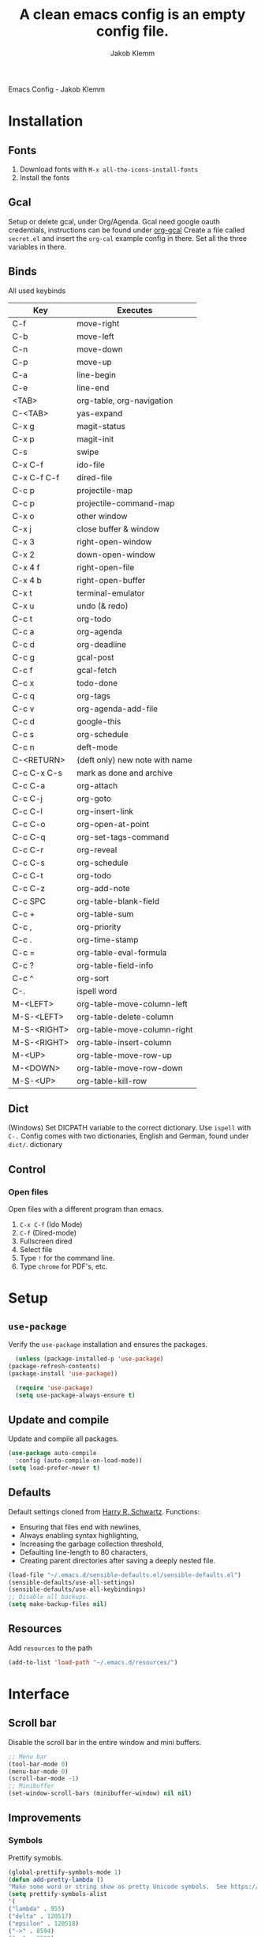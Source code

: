 #+TITLE: A clean emacs config is an empty config file.
#+AUTHOR: Jakob Klemm
#+EMAIL: jakob.klemm@protonmail.com
#+OPTIONS: toc:nil num:nil
Emacs Config - Jakob Klemm
* Installation
** Fonts
	1. Download fonts with =M-x all-the-icons-install-fonts=
	2. Install the fonts
** Gcal
	 Setup or delete gcal, under Org/Agenda.
	 Gcal need google oauth credentials, instructions can be found under [[https:github.com/myuhe/org-gcal.el][org-gcal]]
	 Create a file called =secret.el= and insert the =org-cal= example config in
	 there. Set all the three variables in there.
** Binds
	All used keybinds
	 | Key                   | Executes                       |
	 |-----------------------+--------------------------------|
	 | C-f                   | move-right                     |
	 | C-b                   | move-left                      |
	 | C-n                   | move-down                      |
	 | C-p                   | move-up                        |
	 | C-a                   | line-begin                     |
	 | C-e                   | line-end                       |
	 | <TAB>                 | org-table, org-navigation      |
	 | C-<TAB>               | yas-expand                     |
	 | C-x g                 | magit-status                   |
	 | C-x p                 | magit-init                     |
	 | C-s                   | swipe                          |
	 | C-x C-f               | ido-file                       |
	 | C-x C-f C-f           | dired-file                     |
	 | C-c p                 | projectile-map                 |
	 | C-c p				 | projectile-command-map         |
	 | C-x o                 | other window                   |
	 | C-x j                 | close buffer & window          |
	 | C-x 3                 | right-open-window              |
	 | C-x 2                 | down-open-window               |
	 | C-x 4 f               | right-open-file                |
	 | C-x 4 b               | right-open-buffer              |
	 | C-x t                 | terminal-emulator              |
	 | C-x u                 | undo (& redo)                  |
	 | C-c t                 | org-todo                       |
	 | C-c a                 | org-agenda                     |
	 | C-c d                 | org-deadline                   |
	 | C-c g                 | gcal-post                      |
	 | C-c f                 | gcal-fetch                     |
	 | C-c x                 | todo-done                      |
	 | C-c q                 | org-tags                       |
	 | C-c v                 | org-agenda-add-file            |
	 | C-c d                 | google-this                    |
	 | C-c s                 | org-schedule                   |
	 | C-c n                 | deft-mode                      |
	 | C-<RETURN>            | (deft only) new note with name |
	 | C-c C-x C-s           | mark as done and archive       |
	 | C-c C-a               | org-attach                     |
	 | C-c C-j               | org-goto                       |
	 | C-c C-l               | org-insert-link                |
	 | C-c C-o               | org-open-at-point              |
	 | C-c C-q               | org-set-tags-command           |
	 | C-c C-r               | org-reveal                     |
	 | C-c C-s               | org-schedule                   |
	 | C-c C-t               | org-todo                       |
	 | C-c C-z               | org-add-note                   |
	 | C-c SPC               | org-table-blank-field          |
	 | C-c +		         | org-table-sum                  |
	 | C-c ,		         | org-priority                   |
	 | C-c .		         | org-time-stamp                 |
	 | C-c =		         | org-table-eval-formula         |
	 | C-c ?		         | org-table-field-info           |
	 | C-c ^		         | org-sort                       |
	 | C-.                   | ispell word                    |
	 | M-<LEFT>              | org-table-move-column-left     |
	 | M-S-<LEFT>            | org-table-delete-column        |
	 | M-S-<RIGHT>           | org-table-move-column-right    |
	 | M-S-<RIGHT>           | org-table-insert-column        |
	 | M-<UP>                | org-table-move-row-up          |
	 | M-<DOWN>              | org-table-move-row-down        |
	 | M-S-<UP>              | org-table-kill-row             |
** Dict
   (Windows)
   Set DICPATH variable to the correct dictionary. Use =ispell= with =C-.=
   Config comes with two dictionaries, English and German, found under =dict/=.
   dictionary

** Control
*** Open files
		Open files with a different program than emacs.
		1. =C-x C-f= (Ido Mode)
		2. =C-f= (Dired-mode)
		3. Fullscreen dired
		4. Select file
		5. Type =!= for the command line.
		6. Type =chrome= for PDF's, etc.
* Setup
** =use-package=
  Verify the =use-package= installation and ensures the packages.
  #+begin_src emacs-lisp
	(unless (package-installed-p 'use-package)
  (package-refresh-contents)
  (package-install 'use-package))

	(require 'use-package)
	(setq use-package-always-ensure t)
  #+end_src
** Update and compile
  Update and compile all packages.
  #+begin_src emacs-lisp
  (use-package auto-compile
    :config (auto-compile-on-load-mode))
  (setq load-prefer-newer t)
  #+end_src
** Defaults
  Default settings cloned from [[https://github.com/hrs/sensible-defaults.el][Harry R. Schwartz]].
  Functions:
  - Ensuring that files end with newlines,
  - Always enabling syntax highlighting,
  - Increasing the garbage collection threshold,
  - Defaulting line-length to 80 characters,
  - Creating parent directories after saving a deeply nested file.
  #+begin_src emacs-lisp
  (load-file "~/.emacs.d/sensible-defaults.el/sensible-defaults.el")
  (sensible-defaults/use-all-settings)
  (sensible-defaults/use-all-keybindings)
  ;; Disable all backups.
  (setq make-backup-files nil)
  #+end_src
** Resources
  Add =resources= to the path
  #+begin_src emacs-lisp
  (add-to-list 'load-path "~/.emacs.d/resources/")
  #+end_src
* Interface
** Scroll bar
   Disable the scroll bar in the entire window and mini buffers.
   #+begin_src emacs-lisp
   ;; Menu bar
   (tool-bar-mode 0)
   (menu-bar-mode 0)
   (scroll-bar-mode -1)
   ;; Minibuffer
   (set-window-scroll-bars (minibuffer-window) nil nil)
   #+end_src
** Improvements
*** Symbols
    Prettify symobls.
    #+begin_src emacs-lisp
    (global-prettify-symbols-mode 1)
    (defun add-pretty-lambda ()
    "Make some word or string show as pretty Unicode symbols.  See https://unicodelookup.com for more."
    (setq prettify-symbols-alist
    '(
    ("lambda" . 955)
    ("delta" . 120517)
    ("epsilon" . 120518)
    ("->" . 8594)
    ("<-" . 8592)
    ("<=" . 8804)
    (">=" . 8805)
    ("=~" . 8771)
    ("!=" . 8800)
    (":=" . 8788)
    )))
    (add-hook 'prog-mode-hook 'add-pretty-lambda)
    (add-hook 'org-mode-hook 'add-pretty-lambda)
    #+end_src
*** Bullets
    Use org-bullets globally.
    #+begin_src emacs-lisp
    (use-package org-bullets)
    (add-hook 'org-mode-hook (lambda () (org-bullets-mode 1)))
    #+end_src
*** Mod line
	Doom mod line.
		#+begin_src emacs-lisp
		(use-package doom-modeline
		:ensure t
		:init (doom-modeline-mode 1))
        #+end_src
		Config and settings for mod line, from [[https:github.com/seagle0128/doom-modline][doom-modline]]
		#+begin_src emacs-lisp
		(setq doom-modeline-icon (display-graphic-p))
		(setq doom-modeline-major-mode-icon t)
		(setq doom-modeline-buffer-state-icon t)
		(setq doom-modeline-buffer-modification-icon t)
		(setq doom-modeline-unicode-fallback nil)
		(setq doom-modeline-minor-modes nil)
		(setq doom-modeline-enable-word-count nil)
		(setq doom-modeline-buffer-encoding t)
		(setq doom-modeline-lsp t)

		;; Whether display the environment version.
		(setq doom-modeline-env-version t)
		;; Or for individual languages
		(setq doom-modeline-env-enable-python t)
		(setq doom-modeline-env-enable-ruby t)
		(setq doom-modeline-env-enable-perl t)
		(setq doom-modeline-env-enable-go t)
		(setq doom-modeline-env-enable-elixir t)
		(setq doom-modeline-env-enable-rust t)
		(display-time-mode 1)
		#+end_src
*** Minor modes
   Hide all minor modes with =minions=.
   #+begin_src emacs-lisp
   (use-package minions
   :config
   (setq minions-mode-line-lighter ""
   minions-mode-line-delimiters '("" . ""))
   (minions-mode 1))
   #+end_src
*** Scrolling
   Don't skip to center of page when at bottom / top, /normal/ smooth scrolling.
   #+begin_src emacs-lisp
   (setq scroll-conservatively 100)
   #+end_src
*** Fullscreen
   #+begin_src emacs-lisp
   (add-to-list 'default-frame-alist '(fullscreen . maximized))
   #+end_src
*** Current line
    Hightlight the current line.
    #+begin_src emacs-lisp
    (global-hl-line-mode)
		;; Marked number
		(set-face-background hl-line-face "#090405")
    #+end_src
*** Line numbers
   #+begin_src emacs-lisp
    (global-display-line-numbers-mode)
   #+end_src
*** Kill and close
		Kill the current buffer and close the window in one command.
		#+begin_src emacs-lisp
		(global-set-key (kbd "C-x j") 'kill-buffer-and-window)
		#+end_src
** Theme
	 Used themes:
	 - Elixify - AstonJ (elixirforum)
	 - Doom-nord
	 - Doom-material
     - Doom-spacegrey
   #+begin_src emacs-lisp
   (use-package doom-themes)
   ;; (load-theme `doom-nord t)
   ;; (load-theme `doom-material t)
   (load-theme `doom-spacegrey t)
   #+end_src
** Dashboard
   Setup the dashboard with come modifications and configs.
*** Dependancies
   Page-break-lines
   #+begin_src emacs-lisp
   (use-package page-break-lines)
   (turn-on-page-break-lines-mode)
   #+end_src
   Install icons.
   (Not only used by =dashboard= but its the main dependancy.
   #+begin_src emacs-lisp
   (use-package all-the-icons)
   #+end_src
*** Setup
    Setup the dashboard.
    #+begin_src emacs-lisp
    (use-package dashboard)
    (dashboard-setup-startup-hook)
    ;; Or if you use use-package
    (use-package dashboard
    :ensure t
    :config
    (dashboard-setup-startup-hook))
    #+end_src
*** Config
    Options and configuration for dashboard following the readme.
    #+begin_src emacs-lisp
    ;; Set the banner
    (setq dashboard-startup-banner 2)
    ;; Content is not centered by default. To center, set
    (setq dashboard-center-content t)
    ;; Icons
    (setq dashboard-set-heading-icons t)
    (setq dashboard-set-file-icons t)
    ;; Navigator
    (setq dashboard-set-navigator t)
    ;; Init info
    (setq dashboard-set-init-info t)
    ;; Message
    (setq dashboard-footer-messages '("Every time I see this package I think to myself \"People exit Emacs?\""))
    #+end_src
** Font
	 Use Fira Code as default font.
	 #+begin_src emacs-lisp
	 (set-face-attribute
	 'default nil
	 :font "Fira Code"
	 :weight 'normal
	 :width 'normal
	 )
	 #+end_src
** New window
	 Directly switch to new window after opening.
	 (Credit: hrs)
	 #+begin_src emacs-lisp
	 (defun hrs/split-window-below-and-switch ()
   "Split the window horizontally, then switch to the new pane."
   (interactive)
   (split-window-below)
   (balance-windows)
   (other-window 1))

	 (defun hrs/split-window-right-and-switch ()
   "Split the window vertically, then switch to the new pane."
   (interactive)
   (split-window-right)
   (balance-windows)
   (other-window 1))

	 ;; Keys
	 (global-set-key (kbd "C-x 2") 'hrs/split-window-below-and-switch)
	 (global-set-key (kbd "C-x 3") 'hrs/split-window-right-and-switch)
	 #+end_src
** Beacon
	 Beacon for highlighting the cursor when switching buffers.
	 #+begin_src emacs-lisp
	 (use-package beacon
   :custom
   (beacon-color "#c678dd")
   :hook (after-init . beacon-mode))
	 #+end_src
** Title
	 Set the window title to the current file.
	 #+begin_src emacs-lisp
	 (setq-default frame-title-format
   '(:eval
   (format "%s@%s: %s %s"
   (or (file-remote-p default-directory 'user)
   user-real-login-name)
   (or (file-remote-p default-directory 'host)
   system-name)
   (buffer-name)
   (cond
   (buffer-file-truename
   (concat "(" buffer-file-truename ")"))
   (dired-directory
   (concat "{" dired-directory "}"))
   (t
   "[no file]")))))
	 #+end_src
* Projects
** General
*** Indentation
    Copied from [[https://github.com/MatthewZMD/.emacs.d][.emacs.d]]
		#+begin_src emacs-lisp
		(use-package highlight-indent-guides
		:if (display-graphic-p)
		:diminish
		;; Enable manually if needed, it a severe bug which potentially core-dumps Emacs
		;; https://github.com/DarthFennec/highlight-indent-guides/issues/76
		:commands (highlight-indent-guides-mode)
		:custom
		(highlight-indent-guides-method 'character)
		(highlight-indent-guides-responsive 'top)
		(highlight-indent-guides-delay 0)
		(highlight-indent-guides-auto-character-face-perc 7))
    	#+end_src
		Indent config
		#+begin_src emacs-lisp
		(setq-default indent-tabs-mode nil)
		(setq-default indent-line-function 'insert-tab)
		(setq-default tab-width 4)
		(setq-default c-basic-offset 4)
		(setq-default js-switch-indent-offset 4)
		(c-set-offset 'comment-intro 0)
		(c-set-offset 'innamespace 0)
		(c-set-offset 'case-label '+)
		(c-set-offset 'access-label 0)
		(c-set-offset (quote cpp-macro) 0 nil)
		(defun smart-electric-indent-mode ()
		"Disable 'electric-indent-mode in certain buffers and enable otherwise."
		(cond ((and (eq electric-indent-mode t)
        (member major-mode '(erc-mode text-mode)))
        (electric-indent-mode 0))
        ((eq electric-indent-mode nil) (electric-indent-mode 1))))
		(add-hook 'post-command-hook #'smart-electric-indent-mode)
        #+end_src
*** CamelCase
    Treat camel casing (the best and only right variable naming system) as multiple words.
    #+begin_src emacs-lisp
    (use-package subword
    :config (global-subword-mode 1))
    #+end_src
*** UTF-8
    Treat every file as UTF-8 by default.
    #+begin_src emacs-lisp
    (set-language-environment "UTF-8")
    #+end_src
*** Wrap
		Auto wrap paragraphs. Or use =M-q=.
    #+begin_src emacs-lisp
		(add-hook 'text-mode-hook 'auto-fill-mode)
		(add-hook 'gfm-mode-hook 'auto-fill-mode)
		(add-hook 'org-mode-hook 'auto-fill-mode)
    #+end_src
*** Spacing
		Cycle spacing options.
		#+begin_src emacs-lisp
		(global-set-key (kbd "M-SPC") 'cycle-spacing)
		#+end_src
*** Modes
		Other /cool/ default modes.
		#+begin_src emacs-lisp
		(show-paren-mode 1)
		(column-number-mode 1)
		(size-indication-mode 1)
		(transient-mark-mode 1)
		(delete-selection-mode 1)
    #+end_src
*** Kill current
		Kill the current buffer instead of asking.
		#+begin_src emacs-lisp
		(defun kill-current-buffer ()
    (interactive)
    (kill-buffer (current-buffer)))

		;; Keybind
		(global-set-key (kbd "C-x k") 'kill-current-buffer)
		#+end_src
*** Save
		Save the location within a file.
		#+begin_src emacs-lisp
		(save-place-mode t)
		#+end_src
*** Which key
		Helpful with long keybinds.
		#+begin_src emacs-lisp
		(use-package which-key
		:config (which-key-mode))
		#+end_src
*** Jump
		Jump to function definitions.
		(Works with elixir)
		#+begin_src emacs-lisp
		(use-package dumb-jump
		:ensure t
		:bind (("M-g o" . dumb-jump-go-other-window)
    ("M-g j" . dumb-jump-go))
		:config (setq dumb-jump-selector 'ivy))
	  #+end_src
*** google-this
		Automaticly google something.
		#+begin_src emacs-lisp
		(use-package google-this)
		(google-this-mode 1)
		(global-set-key (kbd "C-c d") 'google-this)
		#+end_src
*** Terminal
		Bind =C-x t= to =eshell=.
		#+begin_src emacs-lisp
		(global-set-key (kbd "C-x t") 'eshell)
		#+end_src
** Completion
   Use package =company= as a dependency of lsp-mode.
   #+begin_src emacs-lisp
   (use-package company)
   (add-hook 'after-init-hook 'global-company-mode)
   (use-package lsp-mode
   :commands lsp
   :ensure t
   :diminish lsp-mode
   :hook
   (elixir-mode . lsp)
   :init
   (add-to-list 'exec-path "~/.emacs.d/elixir-ls"))
   #+end_src
	 Fly check mode.
	 #+begin_src emacs-lisp
	 (use-package flycheck)
	 (global-flycheck-mode)
	 #+end_src
	 Configure =lsp-mode=
	 #+begin_src emacs-lisp
	 (use-package lsp-ui :commands lsp-ui-mode)
	 (use-package lsp-ivy :commands lsp-ivy-workspace-symbol)
	 #+end_src
** Ivy - Swiper
	 #+begin_src emacs-lisp
	 (use-package swiper)
	 (use-package ivy)
	 (ivy-mode 1)
	 (setq ivy-use-virtual-buffers t)
	 (setq enable-recursive-minibuffers t)
	 ;; enable this if you want `swiper' to use it
	 (setq search-default-mode #'char-fold-to-regexp)
	 (global-set-key "\C-s" 'swiper)
	 #+end_src
** Snippets
	 Use yasnippets and the snippets from github.com/hrs/dotfiles
	 #+begin_src emacs-lisp
	 (use-package yasnippet)

	 (setq yas-snippet-dirs '("~/.emacs.d/snippets/text-mode"))
	 (yas-global-mode 1)

	 (setq yas-indent-line 'auto)

	 ;; Keys
	 (define-key yas-minor-mode-map (kbd "<tab>") nil)
	 (define-key yas-minor-mode-map (kbd "TAB") nil)
	 (define-key yas-minor-mode-map (kbd "<C-tab>") 'yas-expand)
    #+end_src
** Management
   Projectile for project management.
   #+begin_src emacs-lisp
	 (use-package projectile)
   (projectile-mode +1)
   (define-key projectile-mode-map (kbd "C-c p") 'projectile-command-map)
   #+end_src
** Ido
	 Global enable IDO mode
	 #+begin_src emacs-lisp
	 (setq ido-enable-flex-matching t)
	 (setq ido-everywhere t)
	 (ido-mode 1)
	 (setq ido-use-filename-at-point 'guess)
	 (setq ido-create-new-buffer 'always)
	 (setq ido-file-extensions-order '(".ex" ".exs" ".org" ".md" ".txt" ".py" ".emacs" ".xml" ".el" ".ini" ".cfg" ".cnf"))
	 #+end_src
*** Smex
		Ido for Mx
		#+begin_src emacs-lisp
		(use-package smex)
		(smex-initialize)

		(global-set-key (kbd "M-x") 'smex)
		(global-set-key (kbd "M-X") 'smex-major-mode-commands)
		(global-set-key (kbd "C-c C-x m") 'execute-extended-command)
		#+end_src
** Magit
	 Magit keybinds.
	 #+begin_src emacs-lisp
	 (use-package magit)
	 (global-set-key (kbd "C-x g") 'magit-status)
	 (global-set-key (kbd "C-x p") 'magit-init)
	 #+end_src
** Spell check
   Enable spellcheck for both English and German in all =org-mode= and
   =text-mode= buffers.
temp   #+begin_src emacs-lisp
   (setq ispell-program-name "hunspell")
   (setq ispell-hunspell-dict-paths-alist
   '(("en_US" "~/.emacs.d/dict/en_US.aff")))
   (setq ispell-local-dictionary "en_US")
   (setq ispell-local-dictionary-alist
   ;; Please note the list `("-d" "en_US")` contains ACTUAL parameters passed to hunspell
   ;; You could use `("-d" "en_US,en_US-med")` to check with multiple dictionaries
   '(("en_US" "[[:alpha:]]" "[^[:alpha:]]" "[']" nil ("-d" "en_US") nil utf-8)))
   ;; the following line won't make flyspell-mode enabled by default as you might think
   (flyspell-mode 1)
   (global-set-key (kbd "C-.") 'ispell-word)
   (add-hook 'text-mode-hook 'flyspell-mode)
   (add-hook 'org-mode-hook 'flyspell-mode)
   #+end_src
   German
   #+begin_src emacs-lisp
   (setq ispell-program-name "hunspell")
   (setq ispell-hunspell-dict-paths-alist
   '(("de_DE" "~/.emacs.d/dict/de_DE.aff")))
   (setq ispell-local-dictionary "de_DE")
   (setq ispell-local-dictionary-alist
   ;; Please note the list `("-d" "en_US")` contains ACTUAL parameters passed to hunspell
   ;; You could use `("-d" "en_US,en_US-med")` to check with multiple dictionaries
   '(("de_DE" "[[:alpha:]]" "[^[:alpha:]]" "[']" nil ("-d" "de_DE") nil utf-8)))
   ;; the following line won't make flyspell-mode enabled by default as you might think
   (flyspell-mode 1)
   (global-set-key (kbd "C-.") 'ispell-word)
   (add-hook 'text-mode-hook 'flyspell-mode)
   (add-hook 'org-mode-hook 'flyspell-mode)
   #+end_src
** Undo tree
	 Visual undo tree
	 #+begin_src emacs-lisp
	 (use-package undo-tree
  :defer t
  :diminish undo-tree-mode
  :init (global-undo-tree-mode)
  :custom
  (undo-tree-visualizer-diff t)
  (undo-tree-visualizer-timestamps t))
	#+end_src
* Programming
** Elixir
   Elixir major mode with syntax highlighting etc.
   #+begin_src emacs-lisp
   (unless (package-installed-p 'elixir-mode)
   (package-install 'elixir-mode))
  #+end_src
  Commands:\\
  Use
  -  M-x elixir-format
  to format the document following mix styleguide.
** Web mode
   Web mode and enable rainbow mode for hex colors.
   #+begin_src emacs-lisp
   (use-package web-mode)
   (add-hook 'web-mode-hook
   (lambda ()
   (rainbow-mode)
   (rspec-mode)
   (setq web-mode-markup-indent-offset 2)))
   #+end_src
** Golang
   Golang major mode.
   #+begin_src emacs-lisp
   (use-package go-mode)
   (use-package go-errcheck)
   #+end_src
** JavaScript
   JavaScript major mode.
   #+begin_src emacs-lisp
   (use-package coffee-mode)
   #+end_src
** Rust
   Rust major mode.
   #+begin_src emacs-lisp
   (use-package rust-mode)
   #+end_src
** Scala
   Scala major mode.
   #+begin_src emacs-lisp
   (use-package scala-mode
   :interpreter
   ("scala" . scala-mode))
   (use-package sbt-mode)
   #+end_src
** Markdown
	 Github markdown.
	 #+begin_src emacs-lisp
   (use-package markdown-mode
   :commands gfm-mode
   :mode (("\\.md$" . gfm-mode))
   :config
   (setq markdown-command "pandoc --standalone --mathjax --from=markdown")
   (custom-set-faces
   '(markdown-code-face ((t nil)))))
   #+end_src
* Org-mode
** Bullets
   Use org-bullets whenever possible.
   #+begin_src emacs-lisp
   (use-package org-bullets
   :init
   (add-hook 'org-mode-hook 'org-bullets-mode))
   #+end_src
** Folded
   Instead of "..." show a downward pointing arrow at the end of title.
	 TODO Change symbol or something.
   #+begin_src emacs-lisp
   (setq org-ellipsis "☭")
   #+end_src
** Code block
	 Highlight the entire code block when editing.
	 #+begin_src emacs-lisp
	 (setq org-src-fontify-natively t)
	 #+end_src
** Todos
	 (copied from hrs/config)
*** Location
		Org document storage location for archive and other documents.
		#+begin_src emacs-lisp
		(setq org-directory "~/private/documents")

		(defun org-file-path (filename)
		"Return the absolute address of an org file, given its relative name."
		(concat (file-name-as-directory org-directory) filename))

		(setq org-archive-location
        (concat (org-file-path "archive.org") "::* From %s"))
		#+end_src
*** Archive
	 Hitting =C-c C-x C-s= will mark a todo as done and move it to an appropriate
	 place in the archive.
   #+begin_src emacs-lisp
   (defun hrs/mark-done-and-archive ()
   "Mark the state of an org-mode item as DONE and archive it."
   (interactive)
   (org-todo 'done)
   (org-archive-subtree))
   ;; Shortcut to archive
   (define-key org-mode-map (kbd "C-c C-x C-s") 'hrs/mark-done-and-archive)
   #+end_src
*** Time
	Record the time that a todo was archived.
    #+begin_src emacs-lisp
    (setq org-log-done 'time)
    #+end_src
*** Check
	 Ensure that a task can't be marked as done if it contains unfinished subtasks
	 or checklist items. This is handy for organizing "blocking" tasks
	 hierarchically.
   #+begin_src emacs-lisp
   (setq org-enforce-todo-dependencies t)
   (setq org-enforce-todo-checkbox-dependencies t)
   #+end_src
*** Options
	 Add new states to the todo cycle to extend the basic TODO and DONE states that
	 org mode normally provides.
   #+begin_src emacs-lisp
	 (setq org-todo-keywords
   '((sequence "TODO" "PROGRESS" "BLOCKED" "|" "DONE" "PAL")))
   #+end_src
** Export
	 Allow export to markdown and beamer (for presentations).
   #+begin_src emacs-lisp
   ;; (use-package ox-md)
   ;; (use-package ox-beamer)
	 ;; Add odt
	 (eval-after-load "org" '(require 'ox-odt nil t))
   #+end_src
*** Code
		Allow =babel= to evaluate Emacs lisp, Ruby, dot, or Gnuplot code.
    #+begin_src emacs-lisp
		(use-package ob-go)
		(use-package ob-elixir)

		(use-package gnuplot)
		(org-babel-do-load-languages
		'org-babel-load-languages
		'((emacs-lisp . t)
		(ruby . t)
		(dot . t)
		(gnuplot . t)
		(python . t)
		(go . t)
		(sql . t)
		(elixir . t)
		))
    #+end_src
		Don't ask before evaluating code blocks.
    #+BEGIN_src emacs-lisp
		(setq org-confirm-babel-evaluate nil)
    #+end_src
*** HTML
		Disable footer.
    #+begin_src emacs-lisp
		(setq org-html-postamble nil)
    #+end_src
** Tex
*** Parse
		Parse file after loading it.
    #+begin_src emacs-lisp
		(setq TeX-parse-self t)
    #+end_src
*** PDF-Latex
    #+begin_src emacs-lisp
		(setq TeX-PDF-mode t)
    #+end_src
*** Math mode
    #+begin_src emacs-lisp
		(add-hook 'LaTeX-mode-hook
		(lambda ()
		(LaTeX-math-mode)
		(setq TeX-master t)))
    #+end_src
** Notes
	 Deft for taking quick notes and storing them in plain text.
	 #+begin_src emacs-lisp
	 (use-package deft)
     (setq deft-default-extension "org")
     (setq deft-extensions '("org"))
	 (setq deft-directory "~/private/documents/notes")
     (setq deft-recursive t)
	 (setq deft-text-mode 'org-mode)
	 (setq deft-use-filename-as-title t)

	 (define-key org-mode-map (kbd "C-c n") 'deft)
	 (define-key org-mode-map (kbd "M-c n") 'deft-find-file)
	 #+end_src
** Agenda
*** Gcal
	 Adding gcal for google calendar sync.
	 #+begin_src emacs-lisp
	 (use-package org-gcal)
	 ;; GCAL

	 (load-file "~/.emacs.d/secret.el")
	 (secret/init)

     #+end_src
*** Calendar
    #+begin_src emacs-lisp
     (defun todo/done ()
     (interactive)
     (org-todo 'done))

	 (define-key org-mode-map (kbd "C-c a") 'org-agenda)
	 (define-key org-mode-map (kbd "C-c d") 'org-deadline)
	 (define-key org-mode-map (kbd "C-c t") 'org-todo)
     (define-key org-mode-map (kbd "C-c s") 'org-schedule)
	 (define-key org-mode-map (kbd "C-c g") 'org-gcal-post-at-point)
	 (define-key org-mode-map (kbd "C-c f") 'org-gcal-fetch)
	 (define-key org-mode-map (kbd "C-c x") 'todo/done)
	 #+end_src
*** Path
    Use the entire home directory for agenda files.
    #+begin_src emacs-lisp
    (setq org-agenda-files '("~/private/documents/main.org"
    "~/private/documents/personal/personal.org"))
    #+end_src
    Add file to the list of included agenda files, bound =C-c v=
    #+begin_src emacs-lisp
	(define-key org-mode-map (kbd "C-c v") 'org-agenda-file-to-front)
    #+end_src
* Entertainment
** Games
   Malyon: Text adventure interface, games located under =/games=
   #+begin_src emacs-lisp
   (use-package malyon)
   #+end_src

